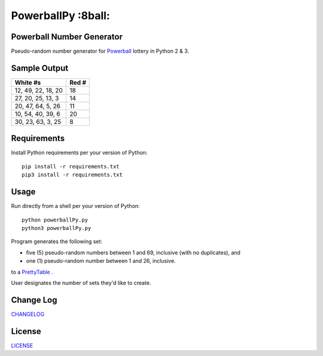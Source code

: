 ===========
PowerballPy :8ball:
===========

.. image:: https://travis-ci.org/marshki/PowerballPy.svg?branch=master
    :target: https://travis-ci.org/marshki/PowerballPy

.. image:: https://api.codacy.com/project/badge/Grade/7f03d830dacb4b5cbf229739510fc1a2    
   :target: https://www.codacy.com/manual/marshki/PowerballPy?utm_source=github.com&amp;utm_medium=referral&amp;utm_content=marshki/PowerballPy&amp;utm_campaign=Badge_Grade

.. image:: https://img.shields.io/badge/Made%20with-Python-1f425f.svg
   :target: https://www.python.org/

.. image:: https://img.shields.io/badge/License-MIT-blue.svg
   :target: https://lbesson.mit-license.org/

.. image:: https://badges.frapsoft.com/os/v3/open-source.svg?v=103
   :target: https://github.com/ellerbrock/open-source-badges/

Powerball Number Generator
--------------------------

Pseudo-random number generator for Powerball_ lottery in Python 2 & 3.

.. _Powerball: https://www.powerball.com/games/home 

Sample Output
-------------

+--------------------+-------+
| White #s           | Red # | 
+====================+=======+
| 12, 49, 22, 18, 20 | 18    | 
+--------------------+-------+
| 27, 20, 25, 13, 3  | 14    | 
+--------------------+-------+
| 20, 47, 64, 5, 26  | 11    | 
+--------------------+-------+
| 10, 54, 40, 39, 6  | 20    | 
+--------------------+-------+
| 30, 23, 63, 3, 25  | 8     | 
+--------------------+-------+

Requirements
------------
Install Python requirements per your version of Python:
::
    pip install -r requirements.txt
    pip3 install -r requirements.txt 

Usage
-----
Run directly from a shell per your version of Python: 
:: 
    python powerballPy.py   
    python3 powerballPy.py 
    
Program generates the following set:

* five (5) pseudo-random numbers between 1 and 69, inclusive (with no duplicates), and
* one (1) pseudo-random number between 1 and 26, inclusive.

to a PrettyTable_ .

.. _PrettyTable: https://pypi.org/project/PrettyTable

User designates the number of sets they'd like to create.

Change Log
----------
CHANGELOG_

.. _CHANGELOG: https://github.com/marshki/PowerballPy/blob/master/CHANGELOG.rst

License
-------
LICENSE_

.. _LICENSE: https://github.com/marshki/PowerballPy/blob/master/LICENSE 
